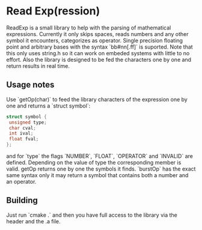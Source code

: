 * Read Exp(ression)
  ReadExp is a small library to help with the parsing of mathematical
  expressions. Currently it only skips spaces, reads numbers and any
  other symbol it encounters, categorizes as operator. Single
  precision floating point and arbitrary bases with the syntax
  `bb#nn[.ff]` is suported. Note that this only uses string.h so it
  can work on embeded systems with little to no effort. Also the
  library is designed to be fed the characters one by one and return
  results in real time.

** Usage notes
   Use `getOp(char)` to feed the library characters of the expression
   one by one and returns a `struct symbol`:


   #+BEGIN_SRC C
   struct symbol {
    unsigned type;
    char cval;
    int ival;
    float fval;
   };
   #+END_SRC

   and for `type` the flags `NUMBER`, `FLOAT`, `OPERATOR` and
   `INVALID` are defined. Depending on the value of type the
   corresponding member is valid. getOp returns one by one the symbols
   it finds. `burstOp` has the exact same syntax only it may return a
   symbol that contains both a number and an operator.


** Building

   Just run `cmake .` and then you have full access to the library via
   the header and the .a file.
